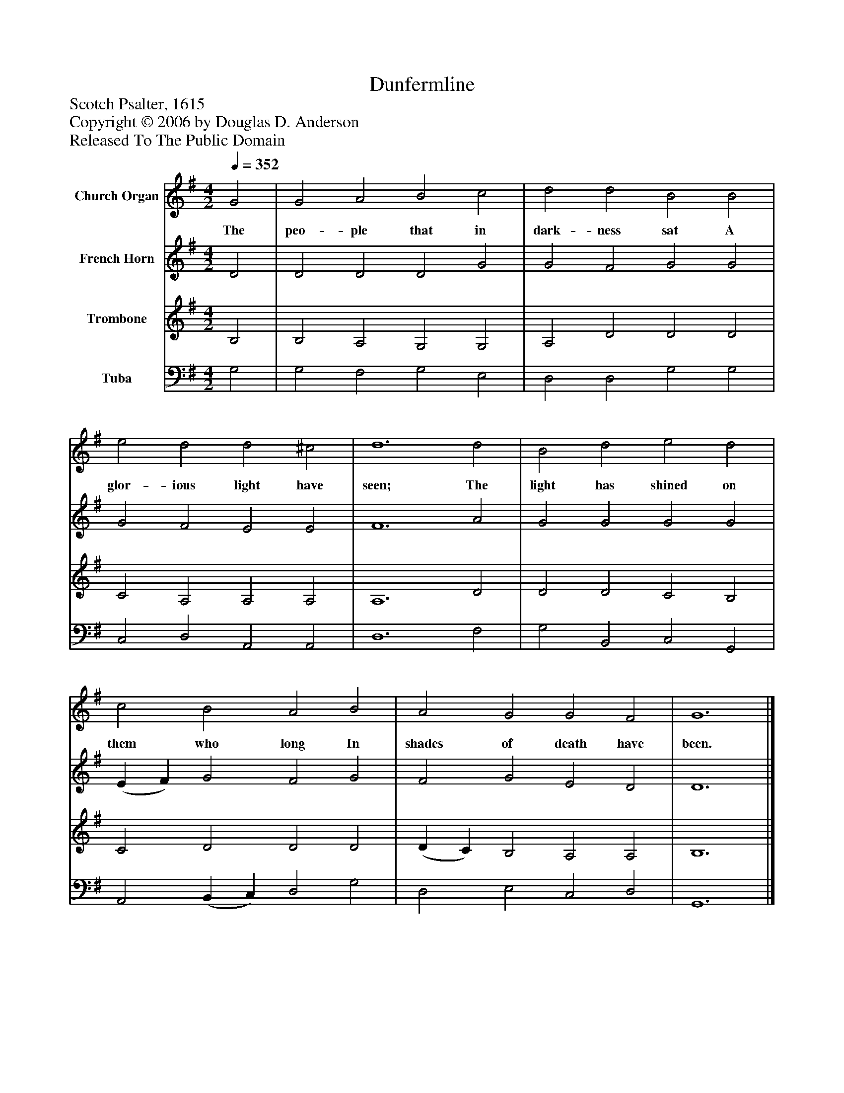 %%abc-creator mxml2abc 1.4
%%abc-version 2.0
%%continueall true
%%titletrim true
%%titleformat A-1 T C1, Z-1, S-1
X: 0
T: Dunfermline
Z: Scotch Psalter, 1615
Z: Copyright © 2006 by Douglas D. Anderson
Z: Released To The Public Domain
L: 1/4
M: 4/2
Q: 1/4=352
V: P1 name="Church Organ"
%%MIDI program 1 19
V: P2 name="French Horn"
%%MIDI program 2 60
V: P3 name="Trombone"
%%MIDI program 3 57
V: P4 name="Tuba"
%%MIDI program 4 58
K: G
[V: P1]  G2 | G2 A2 B2 c2 | d2 d2 B2 B2 | e2 d2 d2 ^c2 | d6 d2 | B2 d2 e2 d2 | c2 B2 A2 B2 | A2 G2 G2 F2 | G6|]
w: The peo- ple that in dark- ness sat A glor- ious light have seen; The light has shined on them who long In shades of death have been.
[V: P2]  D2 | D2 D2 D2 G2 | G2 F2 G2 G2 | G2 F2 E2 E2 | F6 A2 | G2 G2 G2 G2 | (E F) G2 F2 G2 | F2 G2 E2 D2 | D6|]
[V: P3]  B,2 | B,2 A,2 G,2 G,2 | A,2 D2 D2 D2 | C2 A,2 A,2 A,2 | A,6 D2 | D2 D2 C2 B,2 | C2 D2 D2 D2 | (D C) B,2 A,2 A,2 | B,6|]
[V: P4]  G,2 | G,2 F,2 G,2 E,2 | D,2 D,2 G,2 G,2 | C,2 D,2 A,,2 A,,2 | D,6 F,2 | G,2 B,,2 C,2 G,,2 | A,,2 (B,, C,) D,2 G,2 | D,2 E,2 C,2 D,2 | G,,6|]

